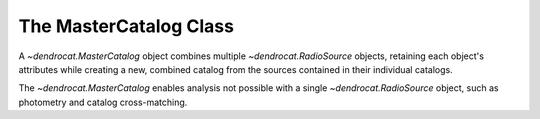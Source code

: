 .. _the_mastercatalog_class:

The MasterCatalog Class
=====================

A `~dendrocat.MasterCatalog` object combines multiple `~dendrocat.RadioSource` objects, retaining each object's attributes while creating a new, combined catalog from the sources contained in their individual catalogs.

The `~dendrocat.MasterCatalog` enables analysis not possible with a single `~dendrocat.RadioSource` object, such as photometry and catalog cross-matching. 


